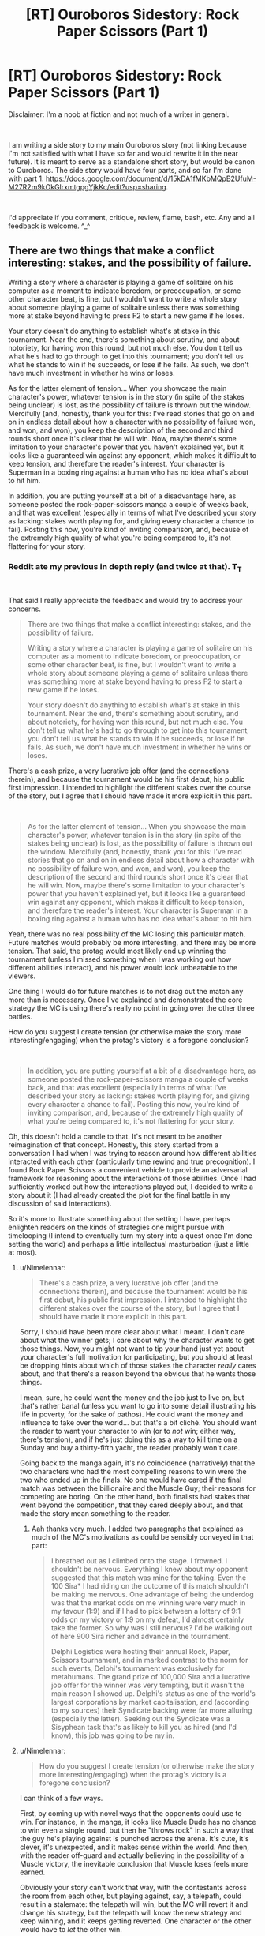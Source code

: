 #+TITLE: [RT] Ouroboros Sidestory: Rock Paper Scissors (Part 1)

* [RT] Ouroboros Sidestory: Rock Paper Scissors (Part 1)
:PROPERTIES:
:Author: DragonGod2718
:Score: 5
:DateUnix: 1563743820.0
:DateShort: 2019-Jul-22
:END:
Disclaimer: I'm a noob at fiction and not much of a writer in general.

​

I am writing a side story to my main Ouroboros story (not linking because I'm not satisfied with what I have so far and would rewrite it in the near future). It is meant to serve as a standalone short story, but would be canon to Ouroboros. The side story would have four parts, and so far I'm done with part 1: [[https://docs.google.com/document/d/15kDA1fMKbMQpB2UfuM-M27R2m9kOkGlrxmtgpgYjkKc/edit?usp=sharing]].

​

I'd appreciate if you comment, critique, review, flame, bash, etc. Any and all feedback is welcome. ^_^


** There are two things that make a conflict interesting: stakes, and the possibility of failure.

Writing a story where a character is playing a game of solitaire on his computer as a moment to indicate boredom, or preoccupation, or some other character beat, is fine, but I wouldn't want to write a whole story about someone playing a game of solitaire unless there was something more at stake beyond having to press F2 to start a new game if he loses.

Your story doesn't do anything to establish what's at stake in this tournament. Near the end, there's something about scrutiny, and about notoriety, for having won this round, but not much else. You don't tell us what he's had to go through to get into this tournament; you don't tell us what he stands to win if he succeeds, or lose if he fails. As such, we don't have much investment in whether he wins or loses.

As for the latter element of tension... When you showcase the main character's power, whatever tension is in the story (in spite of the stakes being unclear) is lost, as the possibility of failure is thrown out the window. Mercifully (and, honestly, thank you for this: I've read stories that go on and on in endless detail about how a character with no possibility of failure won, and won, and won), you keep the description of the second and third rounds short once it's clear that he will win. Now, maybe there's some limitation to your character's power that you haven't explained yet, but it looks like a guaranteed win against any opponent, which makes it difficult to keep tension, and therefore the reader's interest. Your character is Superman in a boxing ring against a human who has no idea what's about to hit him.

In addition, you are putting yourself at a bit of a disadvantage here, as someone posted the rock-paper-scissors manga a couple of weeks back, and that was excellent (especially in terms of what I've described your story as lacking: stakes worth playing for, and giving every character a chance to fail). Posting this now, you're kind of inviting comparison, and, because of the extremely high quality of what you're being compared to, it's not flattering for your story.
:PROPERTIES:
:Author: Nimelennar
:Score: 4
:DateUnix: 1563767325.0
:DateShort: 2019-Jul-22
:END:

*** Reddit ate my previous in depth reply (and twice at that). T_T

​

That said I really appreciate the feedback and would try to address your concerns.

#+begin_quote
  There are two things that make a conflict interesting: stakes, and the possibility of failure.

  Writing a story where a character is playing a game of solitaire on his computer as a moment to indicate boredom, or preoccupation, or some other character beat, is fine, but I wouldn't want to write a whole story about someone playing a game of solitaire unless there was something more at stake beyond having to press F2 to start a new game if he loses.

  Your story doesn't do anything to establish what's at stake in this tournament. Near the end, there's something about scrutiny, and about notoriety, for having won this round, but not much else. You don't tell us what he's had to go through to get into this tournament; you don't tell us what he stands to win if he succeeds, or lose if he fails. As such, we don't have much investment in whether he wins or loses.
#+end_quote

There's a cash prize, a very lucrative job offer (and the connections therein), and because the tournament would be his first debut, his public first impression. I intended to highlight the different stakes over the course of the story, but I agree that I should have made it more explicit in this part.

​

#+begin_quote
  As for the latter element of tension... When you showcase the main character's power, whatever tension is in the story (in spite of the stakes being unclear) is lost, as the possibility of failure is thrown out the window. Mercifully (and, honestly, thank you for this: I've read stories that go on and on in endless detail about how a character with no possibility of failure won, and won, and won), you keep the description of the second and third rounds short once it's clear that he will win. Now, maybe there's some limitation to your character's power that you haven't explained yet, but it looks like a guaranteed win against any opponent, which makes it difficult to keep tension, and therefore the reader's interest. Your character is Superman in a boxing ring against a human who has no idea what's about to hit him.
#+end_quote

Yeah, there was no real possibility of the MC losing this particular match. Future matches would probably be more interesting, and there may be more tension. That said, the protag would most likely end up winning the tournament (unless I missed something when I was working out how different abilities interact), and his power would look unbeatable to the viewers.

One thing I would do for future matches is to not drag out the match any more than is necessary. Once I've explained and demonstrated the core strategy the MC is using there's really no point in going over the other three battles.

How do you suggest I create tension (or otherwise make the story more interesting/engaging) when the protag's victory is a foregone conclusion?

​

#+begin_quote
  In addition, you are putting yourself at a bit of a disadvantage here, as someone posted the rock-paper-scissors manga a couple of weeks back, and that was excellent (especially in terms of what I've described your story as lacking: stakes worth playing for, and giving every character a chance to fail). Posting this now, you're kind of inviting comparison, and, because of the extremely high quality of what you're being compared to, it's not flattering for your story.
#+end_quote

Oh, this doesn't hold a candle to that. It's not meant to be another reimagination of that concept. Honestly, this story started from a conversation I had when I was trying to reason around how different abilities interacted with each other (particularly time rewind and true precognition). I found Rock Paper Scissors a convenient vehicle to provide an adversarial framework for reasoning about the interactions of those abilities. Once I had sufficiently worked out how the interactions played out, I decided to write a story about it (I had already created the plot for the final battle in my discussion of said interactions).

So it's more to illustrate something about the setting I have, perhaps enlighten readers on the kinds of strategies one might pursue with timelooping (I intend to eventually turn my story into a quest once I'm done setting the world) and perhaps a little intellectual masturbation (just a little at most).
:PROPERTIES:
:Author: DragonGod2718
:Score: 2
:DateUnix: 1563779634.0
:DateShort: 2019-Jul-22
:END:

**** u/Nimelennar:
#+begin_quote
  There's a cash prize, a very lucrative job offer (and the connections therein), and because the tournament would be his first debut, his public first impression. I intended to highlight the different stakes over the course of the story, but I agree that I should have made it more explicit in this part.
#+end_quote

Sorry, I should have been more clear about what I meant. I don't care about what the winner gets; I care about why the character wants to get those things. Now, you might not want to tip your hand just yet about your character's full motivation for participating, but you should at least be dropping hints about which of those stakes the character /really/ cares about, and that there's a reason beyond the obvious that he wants those things.

I mean, sure, he could want the money and the job just to live on, but that's rather banal (unless you want to go into some detail illustrating his life in poverty, for the sake of pathos). He could want the money and influence to take over the world... but that's a bit cliché. You should want the reader to want your character to win (or to /not/ win; either way, there's tension), and if he's just doing this as a way to kill time on a Sunday and buy a thirty-fifth yacht, the reader probably won't care.

Going back to the manga again, it's no coincidence (narratively) that the two characters who had the most compelling reasons to win were the two who ended up in the finals. No one would have cared if the final match was between the billionaire and the Muscle Guy; their reasons for competing are boring. On the other hand, both finalists had stakes that went beyond the competition, that they cared deeply about, and that made the story mean something to the reader.
:PROPERTIES:
:Author: Nimelennar
:Score: 2
:DateUnix: 1563846975.0
:DateShort: 2019-Jul-23
:END:

***** Aah thanks very much. I added two paragraphs that explained as much of the MC's motivations as could be sensibly conveyed in that part:

#+begin_quote
  I breathed out as I climbed onto the stage. I frowned. I shouldn't be nervous. Everything I knew about my opponent suggested that this match was mine for the taking. Even the 100 Sira* I had riding on the outcome of this match shouldn't be making me nervous. One advantage of being the underdog was that the market odds on me winning were very much in my favour (1:9) and if I had to pick between a lottery of 9:1 odds on my victory or 1:9 on my defeat, I'd almost certainly take the former. So why was I still nervous? I'd be walking out of here 900 Sira richer and advance in the tournament.

  Delphi Logistics were hosting their annual Rock, Paper, Scissors tournament, and in marked contrast to the norm for such events, Delphi's tournament was exclusively for metahumans. The grand prize of 100,000 Sira and a lucrative job offer for the winner was very tempting, but it wasn't the main reason I showed up. Delphi's status as one of the world's largest corporations by market capitalisation, and (according to my sources) their Syndicate backing were far more alluring (especially the latter). Seeking out the Syndicate was a Sisyphean task that's as likely to kill you as hired (and I'd know), this job was going to be my in.
#+end_quote
:PROPERTIES:
:Author: DragonGod2718
:Score: 1
:DateUnix: 1563915713.0
:DateShort: 2019-Jul-24
:END:


**** u/Nimelennar:
#+begin_quote
  How do you suggest I create tension (or otherwise make the story more interesting/engaging) when the protag's victory is a foregone conclusion?
#+end_quote

I can think of a few ways.

First, by coming up with novel ways that the opponents could use to win. For instance, in the manga, it looks like Muscle Dude has no chance to win even a single round, but then he "throws rock" in such a way that the guy he's playing against is punched across the arena. It's cute, it's clever, it's unexpected, and it makes sense within the world. And then, with the reader off-guard and actually believing in the possibility of a Muscle victory, the inevitable conclusion that Muscle loses feels more earned.

Obviously your story can't work that way, with the contestants across the room from each other, but playing against, say, a telepath, could result in a stalemate: the telepath will win, but the MC will revert it and change his strategy, but the telepath will know the new strategy and keep winning, and it keeps getting reverted. One character or the other would have to /let/ the other win.

Another option would be to introduce a disincentive to winning. As the bookies start setting the odds in your character's favor, perhaps your character is... /gently encouraged/... to take a dive in the third round.

Or something resulting from his victory (e.g. applause becoming too loud for the arena and it collapses, killing a bunch of people) is impossible to bear, so he has to find a way to win without the bad thing occurring.

Or someone finds a way to cheat and turn off his power.

Or another character really /needs/ to win and manages to reach enough behind the asshole and gain enough of the MC's sympathy so that he actually considers losing.

The fact that the main character is predestined to win isn't a problem: no one walked into, say, /Captain America: The First Avenger/ expecting a HYDRA victory. However, the movie still works; it still has tension. Why? Because, /from the main character's perspective/, he is never guaranteed victory until the very end, and because he had to make sacrifices along the way.

You may not want to use any of the above ideas (or, at least, not without scrubbing the serial numbers off a bit), but I hope I've given you some ideas about keeping the story interesting without compromising the match-ups you've got planned.
:PROPERTIES:
:Author: Nimelennar
:Score: 1
:DateUnix: 1563839191.0
:DateShort: 2019-Jul-23
:END:

***** Thanks. I'll look at it. Would you mind looking at the plots I have so far for the next 3 matches?
:PROPERTIES:
:Author: DragonGod2718
:Score: 1
:DateUnix: 1563916105.0
:DateShort: 2019-Jul-24
:END:
